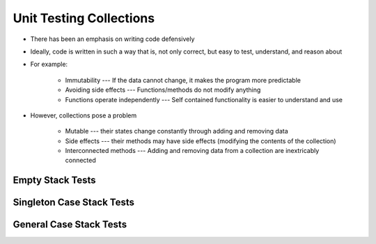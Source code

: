 ************************
Unit Testing Collections
************************

* There has been an emphasis on writing code defensively
* Ideally, code is written in such a way that is, not only correct, but easy to test, understand, and reason about
* For example:

    * Immutability --- If the data cannot change, it makes the program more predictable
    * Avoiding side effects --- Functions/methods do not modify anything
    * Functions operate independently --- Self contained functionality is easier to understand and use


* However, collections pose a problem

    * Mutable --- their states change constantly through adding and removing data
    * Side effects --- their methods may have side effects (modifying the contents of the collection)
    * Interconnected methods --- Adding and removing data from a collection are inextricably connected


Empty Stack Tests
=================


Singleton Case Stack Tests
==========================


General Case Stack Tests
========================